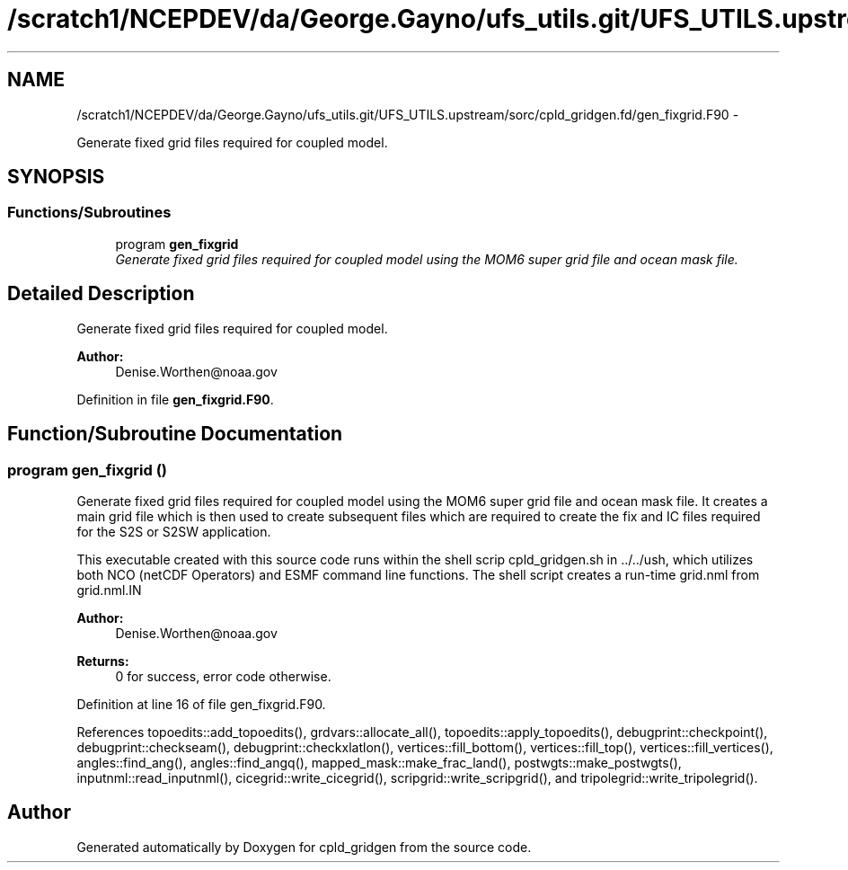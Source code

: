 .TH "/scratch1/NCEPDEV/da/George.Gayno/ufs_utils.git/UFS_UTILS.upstream/sorc/cpld_gridgen.fd/gen_fixgrid.F90" 3 "Thu Feb 15 2024" "Version 1.12.0" "cpld_gridgen" \" -*- nroff -*-
.ad l
.nh
.SH NAME
/scratch1/NCEPDEV/da/George.Gayno/ufs_utils.git/UFS_UTILS.upstream/sorc/cpld_gridgen.fd/gen_fixgrid.F90 \- 
.PP
Generate fixed grid files required for coupled model\&.  

.SH SYNOPSIS
.br
.PP
.SS "Functions/Subroutines"

.in +1c
.ti -1c
.RI "program \fBgen_fixgrid\fP"
.br
.RI "\fIGenerate fixed grid files required for coupled model using the MOM6 super grid file and ocean mask file\&. \fP"
.in -1c
.SH "Detailed Description"
.PP 
Generate fixed grid files required for coupled model\&. 


.PP
\fBAuthor:\fP
.RS 4
Denise.Worthen@noaa.gov 
.RE
.PP

.PP
Definition in file \fBgen_fixgrid\&.F90\fP\&.
.SH "Function/Subroutine Documentation"
.PP 
.SS "program gen_fixgrid ()"

.PP
Generate fixed grid files required for coupled model using the MOM6 super grid file and ocean mask file\&. It creates a main grid file which is then used to create subsequent files which are required to create the fix and IC files required for the S2S or S2SW application\&.
.PP
This executable created with this source code runs within the shell scrip cpld_gridgen\&.sh in \&.\&./\&.\&./ush, which utilizes both NCO (netCDF Operators) and ESMF command line functions\&. The shell script creates a run-time grid\&.nml from grid\&.nml\&.IN
.PP
\fBAuthor:\fP
.RS 4
Denise.Worthen@noaa.gov 
.RE
.PP
\fBReturns:\fP
.RS 4
0 for success, error code otherwise\&. 
.RE
.PP

.PP
Definition at line 16 of file gen_fixgrid\&.F90\&.
.PP
References topoedits::add_topoedits(), grdvars::allocate_all(), topoedits::apply_topoedits(), debugprint::checkpoint(), debugprint::checkseam(), debugprint::checkxlatlon(), vertices::fill_bottom(), vertices::fill_top(), vertices::fill_vertices(), angles::find_ang(), angles::find_angq(), mapped_mask::make_frac_land(), postwgts::make_postwgts(), inputnml::read_inputnml(), cicegrid::write_cicegrid(), scripgrid::write_scripgrid(), and tripolegrid::write_tripolegrid()\&.
.SH "Author"
.PP 
Generated automatically by Doxygen for cpld_gridgen from the source code\&.
